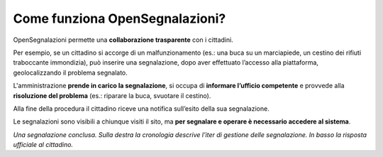 
.. _h76543e41663e476b43502869623726e:

Come funziona OpenSegnalazioni?
*******************************

OpenSegnalazioni permette una \ |STYLE0|\  con i cittadini. 

Per esempio, se un cittadino si accorge di un malfunzionamento (es.: una buca su un marciapiede, un cestino dei rifiuti traboccante immondizia), può inserire una segnalazione,  dopo aver effettuato l’accesso alla piattaforma, geolocalizzando il problema segnalato.

L'amministrazione \ |STYLE1|\ , si occupa di \ |STYLE2|\  e provvede alla \ |STYLE3|\  (es.: riparare la buca, svuotare il cestino). 

Alla fine della procedura il cittadino riceve una notifica sull’esito della sua segnalazione.

Le segnalazioni sono visibili a chiunque visiti il sito, ma \ |STYLE4|\ . 

\ |IMG1|\ 

\ |STYLE5|\ 


.. bottom of content


.. |STYLE0| replace:: **collaborazione trasparente**

.. |STYLE1| replace:: **prende in carico la segnalazione**

.. |STYLE2| replace:: **informare l’ufficio competente**

.. |STYLE3| replace:: **risoluzione del problema**

.. |STYLE4| replace:: **per segnalare e operare è necessario accedere al sistema**

.. |STYLE5| replace:: *Una segnalazione conclusa. Sulla destra la cronologia descrive l’iter di gestione delle segnalazione. In basso la risposta ufficiale al cittadino.*

.. |IMG1| image:: static/Come_funziona_OpenSegnalazioni_1.png
   :height: 526 px
   :width: 624 px
